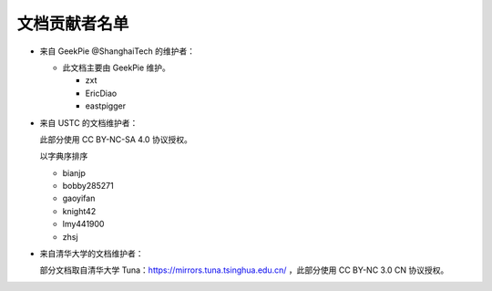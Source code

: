 ==============
文档贡献者名单
==============
.. TODO

* 来自 GeekPie @ShanghaiTech 的维护者：

  * 此文档主要由 GeekPie 维护。

    * zxt
    * EricDiao
    * eastpigger

* 来自 USTC 的文档维护者：

  此部分使用 CC BY-NC-SA 4.0 协议授权。

  以字典序排序

  * bianjp
  * bobby285271
  * gaoyifan
  * knight42
  * lmy441900
  * zhsj

* 来自清华大学的文档维护者：

  部分文档取自清华大学 Tuna：https://mirrors.tuna.tsinghua.edu.cn/ ，此部分使用 CC BY-NC 3.0 CN 协议授权。
